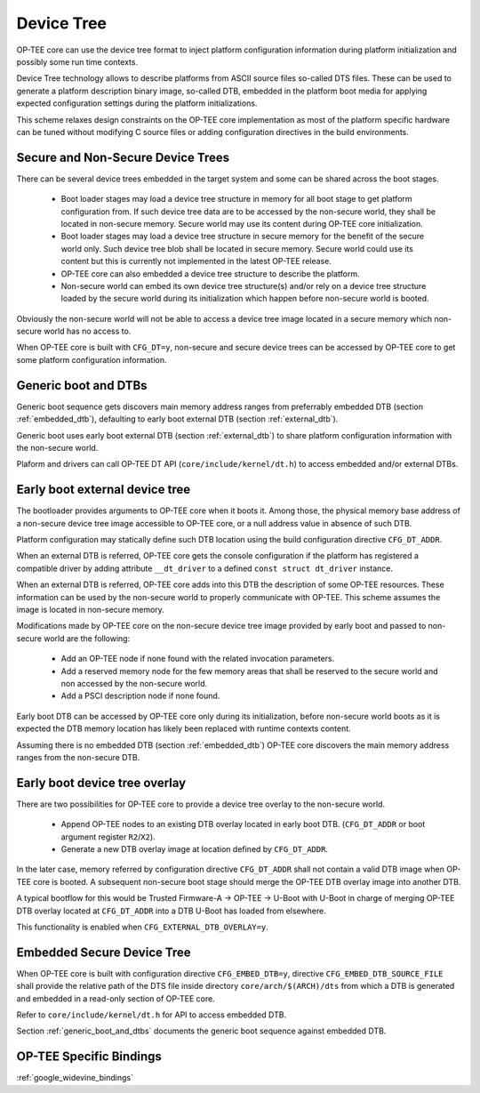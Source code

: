 .. _device_tree:

###########
Device Tree
###########
OP-TEE core can use the device tree format to inject platform configuration
information during platform initialization and possibly some run time contexts.

Device Tree technology allows to describe platforms from ASCII source files
so-called DTS files. These can be used to generate a platform description binary
image, so-called DTB, embedded in the platform boot media for applying expected
configuration settings during the platform initializations.

This scheme relaxes design constraints on the OP-TEE core implementation as most
of the platform specific hardware can be tuned without modifying C source files
or adding configuration directives in the build environments.

Secure and Non-Secure Device Trees
**********************************
There can be several device trees embedded in the target system and some can be
shared across the boot stages.

    - Boot loader stages may load a device tree structure in memory for all boot
      stage to get platform configuration from. If such device tree data are to
      be accessed by the non-secure world, they shall be located in non-secure
      memory. Secure world may use its content during OP-TEE core
      initialization.

    - Boot loader stages may load a device tree structure in secure memory for
      the benefit of the secure world only. Such device tree blob shall be
      located in secure memory. Secure world could use its content but this
      is currently not implemented in the latest OP-TEE release.

    - OP-TEE core can also embedded a device tree structure to describe the
      platform.

    - Non-secure world can embed its own device tree structure(s) and/or
      rely on a device tree structure loaded by the secure world during
      its initialization which happen before non-secure world is booted.

Obviously the non-secure world will not be able to access a device tree image
located in a secure memory which non-secure world has no access to.

When OP-TEE core is built with ``CFG_DT=y``, non-secure and secure device trees
can be accessed by OP-TEE core to get some platform configuration information.

.. _generic_boot_and_dtbs:

Generic boot and DTBs
*********************
Generic boot sequence gets discovers main memory address ranges from
preferrably embedded DTB (section :ref:`embedded_dtb`), defaulting to
early boot external DTB (section :ref:`external_dtb`).

Generic boot uses early boot external DTB (section :ref:`external_dtb`)
to share platform configuration information with the non-secure world.

Plaform and drivers can call OP-TEE DT API (``core/include/kernel/dt.h``)
to access embedded and/or external DTBs.

.. _external_dtb:

Early boot external device tree
*******************************
The bootloader provides arguments to OP-TEE core when it boots it. Among
those, the physical memory base address of a non-secure device tree image
accessible to OP-TEE core, or a null address value in absence of such DTB.

Platform configuration may statically define such DTB location using the
build configuration directive ``CFG_DT_ADDR``.

When an external DTB is referred, OP-TEE core gets the console configuration
if the platform has registered a compatible driver by adding attribute
``__dt_driver`` to a defined ``const struct dt_driver`` instance.

When an external DTB is referred, OP-TEE core adds into this DTB the
description of some OP-TEE resources. These information can be used
by the non-secure world to properly communicate with OP-TEE. This scheme
assumes the image is located in non-secure memory.

Modifications made by OP-TEE core on the non-secure device tree image provided
by early boot and passed to non-secure world are the following:

    - Add an OP-TEE node if none found with the related invocation parameters.

    - Add a reserved memory node for the few memory areas that shall be reserved
      to the secure world and non accessed by the non-secure world.

    - Add a PSCI description node if none found.

Early boot DTB can be accessed by OP-TEE core only during its initialization,
before non-secure world boots as it is expected the DTB memory location has
likely been replaced with runtime contexts content.

Assuming there is no embedded DTB (section :ref:`embedded_dtb`) OP-TEE core
discovers the main memory address ranges from the non-secure DTB.

.. _external_dtb_overlay:

Early boot device tree overlay
******************************
There are two possibilities for OP-TEE core to provide a device tree
overlay to the non-secure world.

    - Append OP-TEE nodes to an existing DTB overlay located in early boot DTB.
      (``CFG_DT_ADDR`` or boot argument register ``R2``/``X2``).

    - Generate a new DTB overlay image at location defined by ``CFG_DT_ADDR``.

In the later case, memory referred by configuration directive ``CFG_DT_ADDR``
shall not contain a valid DTB image when OP-TEE core is booted. A subsequent
non-secure boot stage should merge the OP-TEE DTB overlay image into
another DTB.

A typical bootflow for this would be Trusted Firmware-A -> OP-TEE -> U-Boot
with U-Boot in charge of merging OP-TEE DTB overlay located at ``CFG_DT_ADDR``
into a DTB U-Boot has loaded from elsewhere.

This functionality is enabled when ``CFG_EXTERNAL_DTB_OVERLAY=y``.

.. _embedded_dtb:

Embedded Secure Device Tree
***************************
When OP-TEE core is built with configuration directive ``CFG_EMBED_DTB=y``,
directive ``CFG_EMBED_DTB_SOURCE_FILE`` shall provide the relative path of the
DTS file inside directory ``core/arch/$(ARCH)/dts`` from which a DTB is
generated and embedded in a read-only section of OP-TEE core.

Refer to ``core/include/kernel/dt.h`` for API to access embedded DTB.

Section :ref:`generic_boot_and_dtbs` documents the generic boot sequence
against embedded DTB.

.. _optee_specific_bindings:

OP-TEE Specific Bindings
***************************
:ref:`google_widevine_bindings`
